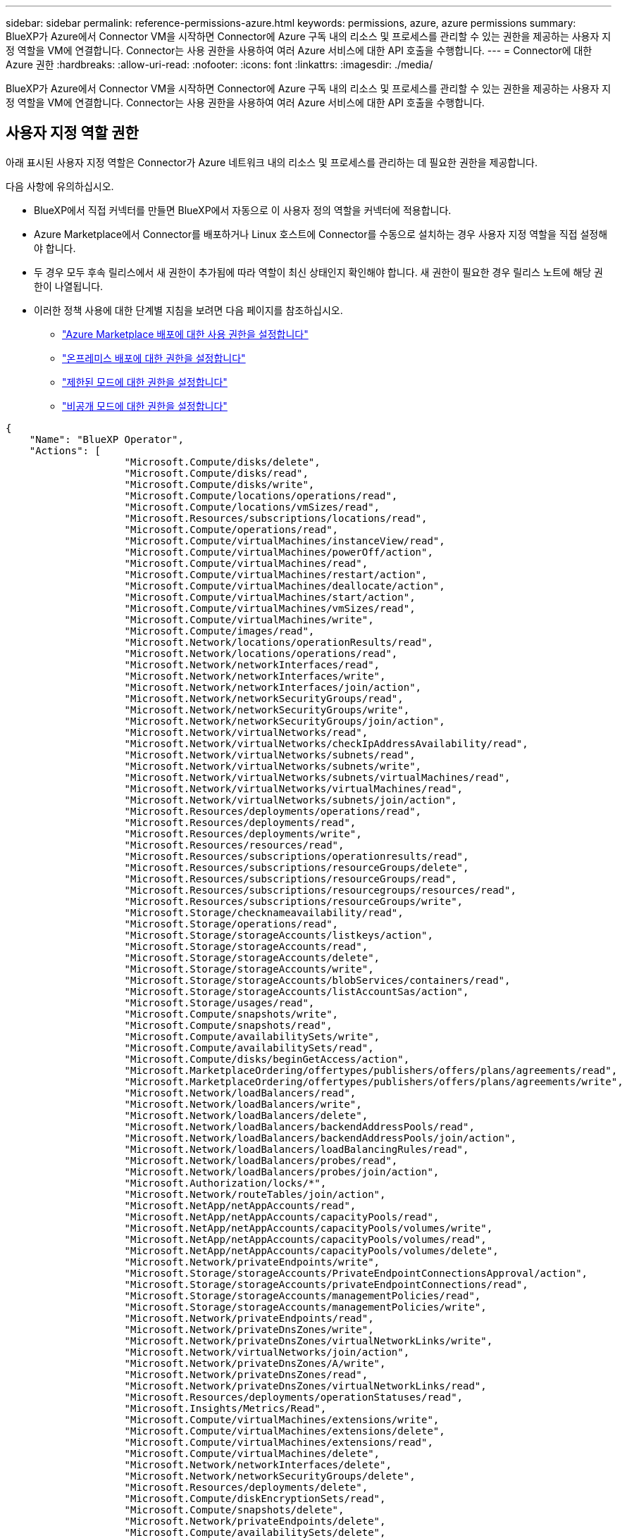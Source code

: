 ---
sidebar: sidebar 
permalink: reference-permissions-azure.html 
keywords: permissions, azure, azure permissions 
summary: BlueXP가 Azure에서 Connector VM을 시작하면 Connector에 Azure 구독 내의 리소스 및 프로세스를 관리할 수 있는 권한을 제공하는 사용자 지정 역할을 VM에 연결합니다. Connector는 사용 권한을 사용하여 여러 Azure 서비스에 대한 API 호출을 수행합니다. 
---
= Connector에 대한 Azure 권한
:hardbreaks:
:allow-uri-read: 
:nofooter: 
:icons: font
:linkattrs: 
:imagesdir: ./media/


[role="lead"]
BlueXP가 Azure에서 Connector VM을 시작하면 Connector에 Azure 구독 내의 리소스 및 프로세스를 관리할 수 있는 권한을 제공하는 사용자 지정 역할을 VM에 연결합니다. Connector는 사용 권한을 사용하여 여러 Azure 서비스에 대한 API 호출을 수행합니다.



== 사용자 지정 역할 권한

아래 표시된 사용자 지정 역할은 Connector가 Azure 네트워크 내의 리소스 및 프로세스를 관리하는 데 필요한 권한을 제공합니다.

다음 사항에 유의하십시오.

* BlueXP에서 직접 커넥터를 만들면 BlueXP에서 자동으로 이 사용자 정의 역할을 커넥터에 적용합니다.
* Azure Marketplace에서 Connector를 배포하거나 Linux 호스트에 Connector를 수동으로 설치하는 경우 사용자 지정 역할을 직접 설정해야 합니다.
* 두 경우 모두 후속 릴리스에서 새 권한이 추가됨에 따라 역할이 최신 상태인지 확인해야 합니다. 새 권한이 필요한 경우 릴리스 노트에 해당 권한이 나열됩니다.
* 이러한 정책 사용에 대한 단계별 지침을 보려면 다음 페이지를 참조하십시오.
+
** link:task-install-connector-azure-marketplace.html#step-3-set-up-permissions["Azure Marketplace 배포에 대한 사용 권한을 설정합니다"]
** link:task-install-connector-on-prem.html#step-4-set-up-cloud-permissions["온프레미스 배포에 대한 권한을 설정합니다"]
** link:task-prepare-restricted-mode.html#step-6-prepare-cloud-permissions["제한된 모드에 대한 권한을 설정합니다"]
** link:task-prepare-private-mode.html#step-6-prepare-cloud-permissions["비공개 모드에 대한 권한을 설정합니다"]




[source, json]
----
{
    "Name": "BlueXP Operator",
    "Actions": [
                    "Microsoft.Compute/disks/delete",
                    "Microsoft.Compute/disks/read",
                    "Microsoft.Compute/disks/write",
                    "Microsoft.Compute/locations/operations/read",
                    "Microsoft.Compute/locations/vmSizes/read",
                    "Microsoft.Resources/subscriptions/locations/read",
                    "Microsoft.Compute/operations/read",
                    "Microsoft.Compute/virtualMachines/instanceView/read",
                    "Microsoft.Compute/virtualMachines/powerOff/action",
                    "Microsoft.Compute/virtualMachines/read",
                    "Microsoft.Compute/virtualMachines/restart/action",
                    "Microsoft.Compute/virtualMachines/deallocate/action",
                    "Microsoft.Compute/virtualMachines/start/action",
                    "Microsoft.Compute/virtualMachines/vmSizes/read",
                    "Microsoft.Compute/virtualMachines/write",
                    "Microsoft.Compute/images/read",
                    "Microsoft.Network/locations/operationResults/read",
                    "Microsoft.Network/locations/operations/read",
                    "Microsoft.Network/networkInterfaces/read",
                    "Microsoft.Network/networkInterfaces/write",
                    "Microsoft.Network/networkInterfaces/join/action",
                    "Microsoft.Network/networkSecurityGroups/read",
                    "Microsoft.Network/networkSecurityGroups/write",
                    "Microsoft.Network/networkSecurityGroups/join/action",
                    "Microsoft.Network/virtualNetworks/read",
                    "Microsoft.Network/virtualNetworks/checkIpAddressAvailability/read",
                    "Microsoft.Network/virtualNetworks/subnets/read",
                    "Microsoft.Network/virtualNetworks/subnets/write",
                    "Microsoft.Network/virtualNetworks/subnets/virtualMachines/read",
                    "Microsoft.Network/virtualNetworks/virtualMachines/read",
                    "Microsoft.Network/virtualNetworks/subnets/join/action",
                    "Microsoft.Resources/deployments/operations/read",
                    "Microsoft.Resources/deployments/read",
                    "Microsoft.Resources/deployments/write",
                    "Microsoft.Resources/resources/read",
                    "Microsoft.Resources/subscriptions/operationresults/read",
                    "Microsoft.Resources/subscriptions/resourceGroups/delete",
                    "Microsoft.Resources/subscriptions/resourceGroups/read",
                    "Microsoft.Resources/subscriptions/resourcegroups/resources/read",
                    "Microsoft.Resources/subscriptions/resourceGroups/write",
                    "Microsoft.Storage/checknameavailability/read",
                    "Microsoft.Storage/operations/read",
                    "Microsoft.Storage/storageAccounts/listkeys/action",
                    "Microsoft.Storage/storageAccounts/read",
                    "Microsoft.Storage/storageAccounts/delete",
                    "Microsoft.Storage/storageAccounts/write",
                    "Microsoft.Storage/storageAccounts/blobServices/containers/read",
                    "Microsoft.Storage/storageAccounts/listAccountSas/action",
                    "Microsoft.Storage/usages/read",
                    "Microsoft.Compute/snapshots/write",
                    "Microsoft.Compute/snapshots/read",
                    "Microsoft.Compute/availabilitySets/write",
                    "Microsoft.Compute/availabilitySets/read",
                    "Microsoft.Compute/disks/beginGetAccess/action",
                    "Microsoft.MarketplaceOrdering/offertypes/publishers/offers/plans/agreements/read",
                    "Microsoft.MarketplaceOrdering/offertypes/publishers/offers/plans/agreements/write",
                    "Microsoft.Network/loadBalancers/read",
                    "Microsoft.Network/loadBalancers/write",
                    "Microsoft.Network/loadBalancers/delete",
                    "Microsoft.Network/loadBalancers/backendAddressPools/read",
                    "Microsoft.Network/loadBalancers/backendAddressPools/join/action",
                    "Microsoft.Network/loadBalancers/loadBalancingRules/read",
                    "Microsoft.Network/loadBalancers/probes/read",
                    "Microsoft.Network/loadBalancers/probes/join/action",
                    "Microsoft.Authorization/locks/*",
                    "Microsoft.Network/routeTables/join/action",
                    "Microsoft.NetApp/netAppAccounts/read",
                    "Microsoft.NetApp/netAppAccounts/capacityPools/read",
                    "Microsoft.NetApp/netAppAccounts/capacityPools/volumes/write",
                    "Microsoft.NetApp/netAppAccounts/capacityPools/volumes/read",
                    "Microsoft.NetApp/netAppAccounts/capacityPools/volumes/delete",
                    "Microsoft.Network/privateEndpoints/write",
                    "Microsoft.Storage/storageAccounts/PrivateEndpointConnectionsApproval/action",
                    "Microsoft.Storage/storageAccounts/privateEndpointConnections/read",
                    "Microsoft.Storage/storageAccounts/managementPolicies/read",
                    "Microsoft.Storage/storageAccounts/managementPolicies/write",
                    "Microsoft.Network/privateEndpoints/read",
                    "Microsoft.Network/privateDnsZones/write",
                    "Microsoft.Network/privateDnsZones/virtualNetworkLinks/write",
                    "Microsoft.Network/virtualNetworks/join/action",
                    "Microsoft.Network/privateDnsZones/A/write",
                    "Microsoft.Network/privateDnsZones/read",
                    "Microsoft.Network/privateDnsZones/virtualNetworkLinks/read",
                    "Microsoft.Resources/deployments/operationStatuses/read",
                    "Microsoft.Insights/Metrics/Read",
                    "Microsoft.Compute/virtualMachines/extensions/write",
                    "Microsoft.Compute/virtualMachines/extensions/delete",
                    "Microsoft.Compute/virtualMachines/extensions/read",
                    "Microsoft.Compute/virtualMachines/delete",
                    "Microsoft.Network/networkInterfaces/delete",
                    "Microsoft.Network/networkSecurityGroups/delete",
                    "Microsoft.Resources/deployments/delete",
                    "Microsoft.Compute/diskEncryptionSets/read",
                    "Microsoft.Compute/snapshots/delete",
                    "Microsoft.Network/privateEndpoints/delete",
                    "Microsoft.Compute/availabilitySets/delete",
                    "Microsoft.KeyVault/vaults/read",
                    "Microsoft.KeyVault/vaults/accessPolicies/write",
                    "Microsoft.Compute/diskEncryptionSets/write",
                    "Microsoft.KeyVault/vaults/deploy/action",
                    "Microsoft.Compute/diskEncryptionSets/delete",
                    "Microsoft.Resources/tags/read",
                    "Microsoft.Resources/tags/write",
                    "Microsoft.Resources/tags/delete",
                    "Microsoft.Network/applicationSecurityGroups/write",
                    "Microsoft.Network/applicationSecurityGroups/read",
                    "Microsoft.Network/applicationSecurityGroups/joinIpConfiguration/action",
                    "Microsoft.Network/networkSecurityGroups/securityRules/write",
                    "Microsoft.Network/applicationSecurityGroups/delete",
                    "Microsoft.Network/networkSecurityGroups/securityRules/delete",
                    "Microsoft.ContainerService/managedClusters/listClusterUserCredential/action",
                    "Microsoft.ContainerService/managedClusters/read",
                    "Microsoft.Synapse/workspaces/write",
                    "Microsoft.Synapse/workspaces/read",
                    "Microsoft.Synapse/workspaces/delete",
                    "Microsoft.Synapse/register/action",
                    "Microsoft.Synapse/checkNameAvailability/action",
                    "Microsoft.Synapse/workspaces/operationStatuses/read",
                    "Microsoft.Synapse/workspaces/firewallRules/read",
                    "Microsoft.Synapse/workspaces/replaceAllIpFirewallRules/action",
                    "Microsoft.Synapse/workspaces/operationResults/read",
                    "Microsoft.Synapse/workspaces/privateEndpointConnectionsApproval/action",
                    "Microsoft.ManagedIdentity/userAssignedIdentities/assign/action",
                    "Microsoft.Compute/images/write",
                    "Microsoft.Network/loadBalancers/frontendIPConfigurations/read",
                    "Microsoft.Compute/virtualMachineScaleSets/write",
                    "Microsoft.Compute/virtualMachineScaleSets/read",
                    "Microsoft.Compute/virtualMachineScaleSets/delete"
    ],
    "NotActions": [],
    "AssignableScopes": [],
    "Description": "BlueXP Permissions",
    "IsCustom": "true"
}
----


== Azure 사용 권한 사용 방법

다음 섹션에서는 각 BlueXP 서비스에 대한 사용 권한이 어떻게 사용되는지 설명합니다. 이 정보는 기업 정책에 따라 사용 권한이 필요한 경우에만 제공된다는 내용이 지정되어 있는 경우에 유용합니다.



=== Azure NetApp Files

BlueXP 분류를 사용하여 Azure NetApp Files 데이터를 스캔할 때 커넥터는 다음과 같은 API 요청을 합니다.

* Microsoft.NetApp/netAppAccounts/read
* Microsoft.NetApp/netAppAccounts/capacityPools/read
* Microsoft.NetApp/netAppAccounts/capacityPools/volumes/write
* Microsoft.NetApp/netAppAccounts/capacityPools/volumes/read
* Microsoft.NetApp/netAppAccounts/capacityPools/volumes/delete




=== 백업 및 복구

Connector는 BlueXP 백업 및 복구를 위해 다음과 같은 API 요청을 수행합니다.

* Microsoft.Storage/storageAccounts/listkeys/action
* Microsoft.Storage/storageAccounts/read를 참조하십시오
* Microsoft.Storage/storageAccounts/write입니다
* Microsoft.Storage/storageAccounts/blobServices/containers/read
* Microsoft.Storage/storageAccounts/listAccountSas/action
* Microsoft.KeyVault/볼트/읽기
* Microsoft.KeyVault/vaults/accessPolicies/write
* Microsoft.Network/networkInterfaces/read
* Microsoft.Resources/서브스크립션/위치/읽기
* Microsoft.Network/virtualNetworks/read
* Microsoft.Network/virtualNetworks/subnets/read
* Microsoft.Resources/Subscriptions/resourceGroups/read
* Microsoft.Resources/Subscriptions/resourcegroups/resources/read
* Microsoft.Resources/Subscriptions/resourceGroups/write입니다
* Microsoft.인증/잠금/ *
* Microsoft.Network/privateEndpoints/write
* Microsoft.Network/privateEndpoints/read
* Microsoft.Network/privateDnsZones/virtualNetworkLinks/write
* Microsoft.Network/virtualNetworks/join/action
* Microsoft.Network/privateDnsZones/A/write
* Microsoft.Network/privateDnsZones/read
* Microsoft.Network/privateDnsZones/virtualNetworkLinks/read
* Microsoft.Network/networkInterfaces/delete
* Microsoft.Network/networkSecurityGroups/delete
* Microsoft.Resources/Deployments/Delete 를 참조하십시오
* Microsoft.ManagedIdentity/userAssignedIdentities/assign/action 을 참조하십시오


Connector는 검색 및 복원 기능을 사용할 때 다음과 같은 API 요청을 수행합니다.

* Microsoft.Synapse/작업 공간/쓰기
* Microsoft.Synapse/작업 공간/읽기
* Microsoft.Synapse/작업 공간/삭제
* Microsoft.Synapse/등록/조치
* Microsoft.Synapse/checkNameAvailability/action
* Microsoft.Synapse/작업 공간/작업 상태/읽기
* Microsoft.Synapse/작업 공간/firewallwules/read
* Microsoft.Synapse/작업 공간/교체 eAllIpFirewallRules/action
* Microsoft.Synapse/작업 공간/작업 결과/읽기
* Microsoft.Synapse/작업 공간/privateEndpointConnectionsApproval/action




=== 분류

Connector는 BlueXP 분류를 사용할 때 다음과 같은 API 요청을 수행합니다.

[cols="3*"]
|===
| 조치 | 설정에 사용됩니까? | 일상적 운영에 사용됩니까? 


| Microsoft.Compute/locations/operations/read | 예 | 예 


| Microsoft.Compute/locations/vmSizes/read | 예 | 예 


| Microsoft.Compute/operations/read | 예 | 예 


| Microsoft.Compute/virtualMachines/instanceView/read | 예 | 예 


| Microsoft.Compute/virtualMachines/powerOff/action | 예 | 아니요 


| Microsoft.Compute/virtualMachines/read | 예 | 예 


| Microsoft.Compute/virtualMachines/restart/action | 예 | 아니요 


| Microsoft.Compute/virtualMachines/start/action | 예 | 아니요 


| Microsoft.Compute/virtualMachines/vmSizes/read | 아니요 | 예 


| Microsoft.Compute/virtualMachines/write | 예 | 아니요 


| Microsoft.Compute/images/read | 예 | 예 


| Microsoft.Compute/disks/delete | 예 | 아니요 


| Microsoft.Compute/disks/read | 예 | 예 


| Microsoft.Compute/disks/write | 예 | 아니요 


| Microsoft.Storage/CheckknameAvailability/read | 예 | 예 


| Microsoft.스토리지/작업/읽기 | 예 | 예 


| Microsoft.Storage/storageAccounts/listkeys/action | 예 | 아니요 


| Microsoft.Storage/storageAccounts/read를 참조하십시오 | 예 | 예 


| Microsoft.Storage/storageAccounts/write입니다 | 예 | 아니요 


| Microsoft.Storage/storageAccounts/blobServices/containers/read | 예 | 예 


| Microsoft.Network/networkInterfaces/read | 예 | 예 


| Microsoft.Network/networkInterfaces/write | 예 | 아니요 


| Microsoft.Network/networkInterfaces/join/action | 예 | 아니요 


| Microsoft.Network/networkSecurityGroups/read | 예 | 예 


| Microsoft.Network/networkSecurityGroups/write | 예 | 아니요 


| Microsoft.Resources/서브스크립션/위치/읽기 | 예 | 예 


| Microsoft.Network/locations/operationResults/read | 예 | 예 


| Microsoft.Network/locations/operations/read | 예 | 예 


| Microsoft.Network/virtualNetworks/read | 예 | 예 


| Microsoft.Network/virtualNetworks/checkIpAddressAvailability/read | 예 | 예 


| Microsoft.Network/virtualNetworks/subnets/read | 예 | 예 


| Microsoft.Network/virtualNetworks/subnets/virtualMachines/read | 예 | 예 


| Microsoft.Network/virtualNetworks/virtualMachines/read | 예 | 예 


| Microsoft.Network/virtualNetworks/subnets/join/action | 예 | 아니요 


| Microsoft.Network/virtualNetworks/subnets/write | 예 | 아니요 


| Microsoft.Network/routeTables/join/action | 예 | 아니요 


| Microsoft.Resources/Deployments/Operations/Read 를 참조하십시오 | 예 | 예 


| Microsoft.Resources/Deployments/Read 를 참조하십시오 | 예 | 예 


| Microsoft.Resources/Deployments/Write 를 참조하십시오 | 예 | 아니요 


| Microsoft.Resources/resources/read | 예 | 예 


| Microsoft.Resources/서브스크립션/운영 결과/읽기 | 예 | 예 


| Microsoft.Resources/Subscriptions/resourceGroups/delete | 예 | 아니요 


| Microsoft.Resources/Subscriptions/resourceGroups/read | 예 | 예 


| Microsoft.Resources/Subscriptions/resourcegroups/resources/read | 예 | 예 


| Microsoft.Resources/Subscriptions/resourceGroups/write입니다 | 예 | 아니요 
|===


=== Cloud Volumes ONTAP

Connector는 Azure에서 Cloud Volumes ONTAP를 배포 및 관리하기 위해 다음과 같은 API 요청을 수행합니다.

[cols="5*"]
|===
| 목적 | 조치 | 배포에 사용되었습니까? | 일상적 운영에 사용됩니까? | 삭제에 사용되었습니까? 


.14+| VM을 생성하고 관리합니다 | Microsoft.Compute/locations/operations/read | 예 | 예 | 아니요 


| Microsoft.Compute/locations/vmSizes/read | 예 | 예 | 아니요 


| Microsoft.Resources/서브스크립션/위치/읽기 | 예 | 아니요 | 아니요 


| Microsoft.Compute/operations/read | 예 | 예 | 아니요 


| Microsoft.Compute/virtualMachines/instanceView/read | 예 | 예 | 아니요 


| Microsoft.Compute/virtualMachines/powerOff/action | 예 | 예 | 아니요 


| Microsoft.Compute/virtualMachines/read | 예 | 예 | 아니요 


| Microsoft.Compute/virtualMachines/restart/action | 예 | 예 | 아니요 


| Microsoft.Compute/virtualMachines/start/action | 예 | 예 | 아니요 


| Microsoft.Compute/virtualMachines/deallocate/action | 아니요 | 예 | 예 


| Microsoft.Compute/virtualMachines/vmSizes/read | 아니요 | 예 | 아니요 


| Microsoft.Compute/virtualMachines/write | 예 | 예 | 아니요 


| Microsoft.Compute/virtualMachines/delete | 예 | 예 | 예 


| Microsoft.Resources/Deployments/Delete 를 참조하십시오 | 예 | 아니요 | 아니요 


.2+| VHD에서 배포를 활성화합니다 | Microsoft.Compute/images/read | 예 | 아니요 | 아니요 


| Microsoft.Compute/images/write | 예 | 아니요 | 아니요 


.4+| 대상 서브넷에서 네트워크 인터페이스를 생성하고 관리합니다 | Microsoft.Network/networkInterfaces/read | 예 | 예 | 아니요 


| Microsoft.Network/networkInterfaces/write | 예 | 예 | 아니요 


| Microsoft.Network/networkInterfaces/join/action | 예 | 예 | 아니요 


| Microsoft.Network/networkInterfaces/delete | 예 | 예 | 아니요 


.4+| 네트워크 보안 그룹을 만들고 관리합니다 | Microsoft.Network/networkSecurityGroups/read | 예 | 예 | 아니요 


| Microsoft.Network/networkSecurityGroups/write | 예 | 예 | 아니요 


| Microsoft.Network/networkSecurityGroups/join/action | 예 | 아니요 | 아니요 


| Microsoft.Network/networkSecurityGroups/delete | 아니요 | 예 | 예 


.8+| 지역, 대상 VNET 및 서브넷에 대한 네트워크 정보를 얻고 VM을 VNets에 추가합니다 | Microsoft.Network/locations/operationResults/read | 예 | 예 | 아니요 


| Microsoft.Network/locations/operations/read | 예 | 예 | 아니요 


| Microsoft.Network/virtualNetworks/read | 예 | 아니요 | 아니요 


| Microsoft.Network/virtualNetworks/checkIpAddressAvailability/read | 예 | 아니요 | 아니요 


| Microsoft.Network/virtualNetworks/subnets/read | 예 | 예 | 아니요 


| Microsoft.Network/virtualNetworks/subnets/virtualMachines/read | 예 | 예 | 아니요 


| Microsoft.Network/virtualNetworks/virtualMachines/read | 예 | 예 | 아니요 


| Microsoft.Network/virtualNetworks/subnets/join/action | 예 | 예 | 아니요 


.9+| 자원 그룹을 만들고 관리합니다 | Microsoft.Resources/Deployments/Operations/Read 를 참조하십시오 | 예 | 예 | 아니요 


| Microsoft.Resources/Deployments/Read 를 참조하십시오 | 예 | 예 | 아니요 


| Microsoft.Resources/Deployments/Write 를 참조하십시오 | 예 | 예 | 아니요 


| Microsoft.Resources/resources/read | 예 | 예 | 아니요 


| Microsoft.Resources/서브스크립션/운영 결과/읽기 | 예 | 예 | 아니요 


| Microsoft.Resources/Subscriptions/resourceGroups/delete | 예 | 예 | 예 


| Microsoft.Resources/Subscriptions/resourceGroups/read | 아니요 | 예 | 아니요 


| Microsoft.Resources/Subscriptions/resourcegroups/resources/read | 예 | 예 | 아니요 


| Microsoft.Resources/Subscriptions/resourceGroups/write입니다 | 예 | 예 | 아니요 


.10+| Azure 스토리지 계정 및 디스크를 관리합니다 | Microsoft.Compute/disks/read | 예 | 예 | 예 


| Microsoft.Compute/disks/write | 예 | 예 | 아니요 


| Microsoft.Compute/disks/delete | 예 | 예 | 예 


| Microsoft.Storage/CheckknameAvailability/read | 예 | 예 | 아니요 


| Microsoft.스토리지/작업/읽기 | 예 | 예 | 아니요 


| Microsoft.Storage/storageAccounts/listkeys/action | 예 | 예 | 아니요 


| Microsoft.Storage/storageAccounts/read를 참조하십시오 | 예 | 예 | 아니요 


| Microsoft.Storage/storageAccounts/delete | 아니요 | 예 | 예 


| Microsoft.Storage/storageAccounts/write입니다 | 예 | 예 | 아니요 


| Microsoft.스토리지/용도/읽기 | 아니요 | 예 | 아니요 


.3+| Blob 저장소로 백업 및 스토리지 계정 암호화 지원 | Microsoft.Storage/storageAccounts/blobServices/containers/read | 예 | 예 | 아니요 


| Microsoft.KeyVault/볼트/읽기 | 예 | 예 | 아니요 


| Microsoft.KeyVault/vaults/accessPolicies/write | 예 | 예 | 아니요 


.2+| 데이터 계층화를 위해 VNET 서비스 엔드포인트를 활성화합니다 | Microsoft.Network/virtualNetworks/subnets/write | 예 | 예 | 아니요 


| Microsoft.Network/routeTables/join/action | 예 | 예 | 아니요 


.4+| Azure 관리 스냅샷을 생성하고 관리합니다 | Microsoft.Compute/snapshots/write | 예 | 예 | 아니요 


| Microsoft.Compute/snapshots/read | 예 | 예 | 아니요 


| Microsoft.Compute/snapshots/delete | 아니요 | 예 | 예 


| Microsoft.Compute/disks/beginGetAccess/action | 아니요 | 예 | 아니요 


.2+| 가용성 세트 생성 및 관리 | Microsoft.Compute/availabilitySets/write | 예 | 아니요 | 아니요 


| Microsoft.Compute/availabilitySets/read | 예 | 아니요 | 아니요 


.2+| 시장에서 프로그래밍 방식으로 배포할 수 있습니다 | Microsoft.MarketplaceOrdering/offerstypes/publishers/Offers/Plans/Agreement/read | 예 | 아니요 | 아니요 


| Microsoft.MarketplaceOrdering/offersTypes/publishers/Offers/Plans/Agreement/write | 예 | 예 | 아니요 


.9+| HA 쌍에 대한 로드 밸런서를 관리합니다 | Microsoft.Network/loadBalancers/read | 예 | 예 | 아니요 


| Microsoft.Network/loadBalancers/write | 예 | 아니요 | 아니요 


| Microsoft.Network/loadBalancers/delete | 아니요 | 예 | 예 


| Microsoft.Network/loadBalancers/backendAddressPools/read | 예 | 아니요 | 아니요 


| Microsoft.Network/loadBalancers/backendAddressPools/join/action | 예 | 아니요 | 아니요 


| Microsoft.Network/loadBalancers/frontendIPConfigurations/read | 예 | 예 | 아니요 


| Microsoft.Network/loadBalancers/loadBalancingRules/read | 예 | 아니요 | 아니요 


| Microsoft.Network/loadBalancers/probes/read | 예 | 아니요 | 아니요 


| Microsoft.Network/loadBalancers/probes/join/action | 예 | 아니요 | 아니요 


| Azure 디스크에서 잠금 관리를 활성화합니다 | Microsoft.인증/잠금/ * | 예 | 예 | 아니요 


.10+| 서브넷 외부에 연결이 없는 경우 HA 쌍에 대한 개인 끝점을 설정합니다 | Microsoft.Network/privateEndpoints/write | 예 | 예 | 아니요 


| Microsoft.Storage/storageAccounts/PrivateEndpointConnectionsApproval/action 을 참조하십시오 | 예 | 아니요 | 아니요 


| Microsoft.Storage/storageAccounts/privateEndpointConnections/read | 예 | 예 | 예 


| Microsoft.Network/privateEndpoints/read | 예 | 예 | 예 


| Microsoft.Network/privateDnsZones/write | 예 | 예 | 아니요 


| Microsoft.Network/privateDnsZones/virtualNetworkLinks/write | 예 | 예 | 아니요 


| Microsoft.Network/virtualNetworks/join/action | 예 | 예 | 아니요 


| Microsoft.Network/privateDnsZones/A/write | 예 | 예 | 아니요 


| Microsoft.Network/privateDnsZones/read | 예 | 예 | 아니요 


| Microsoft.Network/privateDnsZones/virtualNetworkLinks/read | 예 | 예 | 아니요 


| 기본 물리적 하드웨어에 따라 일부 VM 배포에 필요합니다 | Microsoft.Resources/Deployments/operationStates/read 를 참조하십시오 | 예 | 예 | 아니요 


.2+| 배포 실패 또는 삭제 시 리소스 그룹에서 리소스를 제거합니다 | Microsoft.Network/privateEndpoints/delete | 예 | 예 | 아니요 


| Microsoft.Compute/availabilitySets/delete | 예 | 예 | 아니요 


.4+| API를 사용할 때 고객이 관리하는 암호화 키를 사용할 수 있도록 설정합니다 | Microsoft.Compute/diskEncryptionSets/read | 예 | 예 | 예 


| Microsoft.Compute/diskEncryptionSets/write | 예 | 예 | 아니요 


| Microsoft.KeyVault/볼트/배포/작업 | 예 | 아니요 | 아니요 


| Microsoft.Compute/diskEncryptionSets/delete | 예 | 예 | 예 


.6+| HA 인터커넥트 및 클러스터 네트워크 NIC를 격리하도록 HA 쌍에 대한 애플리케이션 보안 그룹을 구성합니다 | Microsoft.Network/applicationSecurityGroups/write | 아니요 | 예 | 아니요 


| Microsoft.Network/applicationSecurityGroups/read | 아니요 | 예 | 아니요 


| Microsoft.Network/applicationSecurityGroups/joinIpConfiguration/action | 아니요 | 예 | 아니요 


| Microsoft.Network/networkSecurityGroups/securityRules/write | 예 | 예 | 아니요 


| Microsoft.Network/applicationSecurityGroups/delete | 아니요 | 예 | 예 


| Microsoft.Network/networkSecurityGroups/securityRules/delete | 아니요 | 예 | 예 


.3+| Cloud Volumes ONTAP 리소스와 연결된 태그를 읽고, 쓰고, 삭제합니다 | Microsoft.Resources/tags/read | 아니요 | 예 | 아니요 


| Microsoft.Resources/tags/write(Microsoft.리소스/태그/쓰기 | 예 | 예 | 아니요 


| Microsoft.Resources/tags/delete(Microsoft.리소스/태그/삭제 | 예 | 아니요 | 아니요 


| 생성 중에 스토리지 계정을 암호화합니다 | Microsoft.ManagedIdentity/userAssignedIdentities/assign/action 을 참조하십시오 | 예 | 예 | 아니요 


.3+| Cloud Volumes ONTAP의 특정 영역을 지정하려면 유연한 조정 모드에서 가상 머신 확장 집합을 사용합니다 | Microsoft를 선택합니다. Compute/virtualMachineScaleSets/write | 예 | 아니요 | 아니요 


| Microsoft를 선택합니다. Compute/virtualMachineScaleSets/read | 예 | 아니요 | 아니요 


| Microsoft를 선택합니다. 계산/virtualMachineScaleSets/delete | 아니요 | 아니요 | 예 
|===


=== 계층화

Connector는 BlueXP 계층화를 설정할 때 다음과 같은 API 요청을 수행합니다.

* Microsoft.Storage/storageAccounts/listkeys/action
* Microsoft.Resources/Subscriptions/resourceGroups/read
* Microsoft.Resources/서브스크립션/위치/읽기


Connector는 일상적인 작업에 대해 다음과 같은 API 요청을 수행합니다.

* Microsoft.Storage/storageAccounts/blobServices/containers/read
* Microsoft.Storage/storageAccounts/managementPolicies/read를 참조하십시오
* Microsoft.Storage/storageAccounts/managementPolicies/write를 참조하십시오
* Microsoft.Storage/storageAccounts/read를 참조하십시오




== 변경 로그

권한이 추가되고 제거됨에 따라 아래 섹션에 해당 권한이 표시됩니다.



=== 2024년 08월 07일

가상 머신 스케일 세트의 Cloud Volumes ONTAP 지원에 필요한 다음 권한이 JSON 정책에 추가되었습니다.

* Microsoft를 선택합니다. Compute/virtualMachineScaleSets/write
* Microsoft를 선택합니다. Compute/virtualMachineScaleSets/read
* Microsoft를 선택합니다. 계산/virtualMachineScaleSets/delete




=== 2023년 12월 5일

볼륨 데이터를 Azure Blob 스토리지에 백업할 때 BlueXP 백업 및 복구에 더 이상 다음 권한이 필요하지 않습니다.

* Microsoft.Compute/virtualMachines/read
* Microsoft.Compute/virtualMachines/start/action
* Microsoft.Compute/virtualMachines/deallocate/action
* Microsoft.Compute/virtualMachines/extensions/delete
* Microsoft.Compute/virtualMachines/delete


이러한 권한은 다른 BlueXP 스토리지 서비스에 필요하므로 다른 스토리지 서비스를 사용하는 경우에도 Connector의 사용자 지정 역할이 유지됩니다.



=== 2023년 5월 12일

JSON 정책에는 Cloud Volumes ONTAP 관리에 필요한 다음과 같은 권한이 추가되었습니다.

* Microsoft.Compute/images/write
* Microsoft.Network/loadBalancers/frontendIPConfigurations/read


다음 권한은 더 이상 필요하지 않으므로 JSON 정책에서 제거되었습니다.

* Microsoft.Storage/storageAccounts/blobServices/containers/write
* Microsoft.Network/publicIPAddresses/delete




=== 2023년 3월 23일

BlueXP 분류에는 "Microsoft.Storage/storageAccounts/delete" 권한이 더 이상 필요하지 않습니다.

이 권한은 Cloud Volumes ONTAP에 여전히 필요합니다.



=== 2023년 1월 5일

JSON 정책에 다음 권한이 추가되었습니다.

* Microsoft.Storage/storageAccounts/listAccountSas/action
* Microsoft.Synapse/작업 공간/privateEndpointConnectionsApproval/action
+
이러한 권한은 BlueXP 백업 및 복구에 필요합니다.

* Microsoft.Network/loadBalancers/backendAddressPools/join/action
+
이 권한은 Cloud Volumes ONTAP 배포에 필요합니다.



